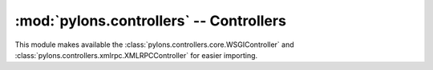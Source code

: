 :mod:`pylons.controllers` -- Controllers
========================================

.. module:: pylons.controllers

This module makes available the
:class:`pylons.controllers.core.WSGIController` and
:class:`pylons.controllers.xmlrpc.XMLRPCController` for easier importing.
